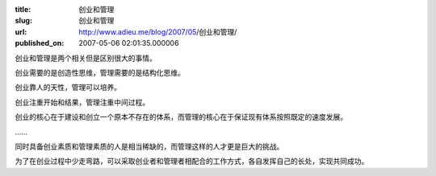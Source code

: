 :title: 创业和管理
:slug: 创业和管理
:url: http://www.adieu.me/blog/2007/05/创业和管理/
:published_on: 2007-05-06 02:01:35.000006

创业和管理是两个相关但是区别很大的事情。

创业需要的是创造性思维，管理需要的是结构化思维。

创业靠人的天性，管理可以培养。

创业注重开始和结果，管理注重中间过程。

创业的核心在于建设和创立一个原本不存在的体系，而管理的核心在于保证现有体系按照既定的速度发展。

……

同时具备创业素质和管理素质的人是相当稀缺的，而管理这样的人才更是巨大的挑战。

为了在创业过程中少走弯路，可以采取创业者和管理者相配合的工作方式，各自发挥自己的长处，实现共同成功。
